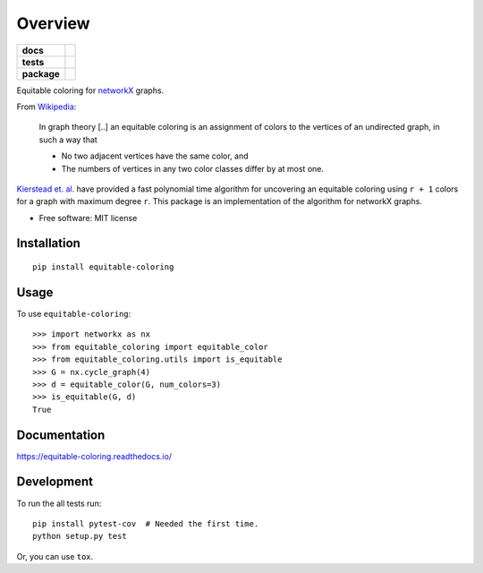 ========
Overview
========

.. start-badges

.. list-table::
    :stub-columns: 1

    * - docs
      - |docs|
    * - tests
      - | |travis|
        | |codecov|
    * - package
      - | |version| |wheel| |supported-versions| |supported-implementations|
        | |commits-since|

.. |docs| image:: https://readthedocs.org/projects/equitable-coloring/badge/?style=flat
    :target: https://readthedocs.org/projects/equitable-coloring
    :alt: Documentation Status

.. |travis| image:: https://travis-ci.org/musically-ut/equitable-coloring.svg?branch=master
    :alt: Travis-CI Build Status
    :target: https://travis-ci.org/musically-ut/equitable-coloring

.. |codecov| image:: https://codecov.io/github/musically-ut/equitable-coloring/coverage.svg?branch=master
    :alt: Coverage Status
    :target: https://codecov.io/github/musically-ut/equitable-coloring

.. |version| image:: https://img.shields.io/pypi/v/equitable-coloring.svg
    :alt: PyPI Package latest release
    :target: https://pypi.python.org/pypi/equitable-coloring

.. |commits-since| image:: https://img.shields.io/github/commits-since/musically-ut/equitable-coloring/v0.1.1.svg
    :alt: Commits since latest release
    :target: https://github.com/musically-ut/equitable-coloring/compare/v0.1.1...master

.. |wheel| image:: https://img.shields.io/pypi/wheel/equitable-coloring.svg
    :alt: PyPI Wheel
    :target: https://pypi.python.org/pypi/equitable-coloring

.. |supported-versions| image:: https://img.shields.io/pypi/pyversions/equitable-coloring.svg
    :alt: Supported versions
    :target: https://pypi.python.org/pypi/equitable-coloring

.. |supported-implementations| image:: https://img.shields.io/pypi/implementation/equitable-coloring.svg
    :alt: Supported implementations
    :target: https://pypi.python.org/pypi/equitable-coloring


.. end-badges

Equitable coloring for networkX_ graphs.

.. _networkX: https://networkx.github.io/

From Wikipedia_:

    In graph theory [..] an equitable coloring is an assignment of colors to the vertices of an undirected graph, in such a way that

    + No two adjacent vertices have the same color, and
    + The numbers of vertices in any two color classes differ by at most one.


`Kierstead et. al. <https://link.springer.com/article/10.1007%2Fs00493-010-2483-5>`_ have provided a fast polynomial time algorithm for uncovering an equitable coloring using ``r + 1`` colors for a graph with maximum degree ``r``.
This package is an implementation of the algorithm for networkX graphs.

.. _Wikipedia: https://en.wikipedia.org/wiki/Equitable_coloring

* Free software: MIT license

Installation
============

::

    pip install equitable-coloring


Usage
=====

To use ``equitable-coloring``::

        >>> import networkx as nx
        >>> from equitable_coloring import equitable_color
        >>> from equitable_coloring.utils import is_equitable
        >>> G = nx.cycle_graph(4)
        >>> d = equitable_color(G, num_colors=3)
        >>> is_equitable(G, d)
        True


Documentation
=============

https://equitable-coloring.readthedocs.io/

Development
===========

To run the all tests run::

    pip install pytest-cov  # Needed the first time.
    python setup.py test


Or, you can use ``tox``.
